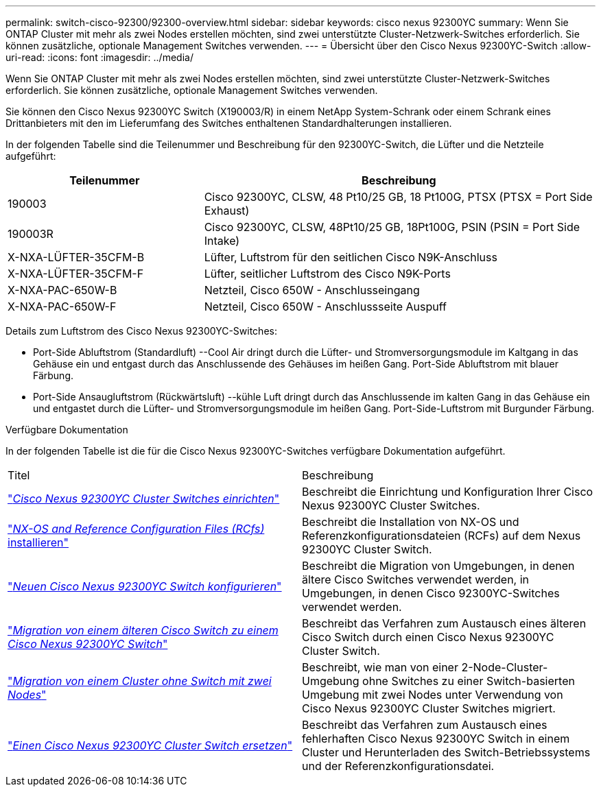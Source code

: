 ---
permalink: switch-cisco-92300/92300-overview.html 
sidebar: sidebar 
keywords: cisco nexus 92300YC 
summary: Wenn Sie ONTAP Cluster mit mehr als zwei Nodes erstellen möchten, sind zwei unterstützte Cluster-Netzwerk-Switches erforderlich. Sie können zusätzliche, optionale Management Switches verwenden. 
---
= Übersicht über den Cisco Nexus 92300YC-Switch
:allow-uri-read: 
:icons: font
:imagesdir: ../media/


[role="lead"]
Wenn Sie ONTAP Cluster mit mehr als zwei Nodes erstellen möchten, sind zwei unterstützte Cluster-Netzwerk-Switches erforderlich. Sie können zusätzliche, optionale Management Switches verwenden.

Sie können den Cisco Nexus 92300YC Switch (X190003/R) in einem NetApp System-Schrank oder einem Schrank eines Drittanbieters mit den im Lieferumfang des Switches enthaltenen Standardhalterungen installieren.

In der folgenden Tabelle sind die Teilenummer und Beschreibung für den 92300YC-Switch, die Lüfter und die Netzteile aufgeführt:

[cols="1,2"]
|===
| Teilenummer | Beschreibung 


 a| 
190003
 a| 
Cisco 92300YC, CLSW, 48 Pt10/25 GB, 18 Pt100G, PTSX (PTSX = Port Side Exhaust)



 a| 
190003R
 a| 
Cisco 92300YC, CLSW, 48Pt10/25 GB, 18Pt100G, PSIN (PSIN = Port Side Intake)



 a| 
X-NXA-LÜFTER-35CFM-B
 a| 
Lüfter, Luftstrom für den seitlichen Cisco N9K-Anschluss



 a| 
X-NXA-LÜFTER-35CFM-F
 a| 
Lüfter, seitlicher Luftstrom des Cisco N9K-Ports



 a| 
X-NXA-PAC-650W-B
 a| 
Netzteil, Cisco 650W - Anschlusseingang



 a| 
X-NXA-PAC-650W-F
 a| 
Netzteil, Cisco 650W - Anschlussseite Auspuff

|===
Details zum Luftstrom des Cisco Nexus 92300YC-Switches:

* Port-Side Abluftstrom (Standardluft) --Cool Air dringt durch die Lüfter- und Stromversorgungsmodule im Kaltgang in das Gehäuse ein und entgast durch das Anschlussende des Gehäuses im heißen Gang. Port-Side Abluftstrom mit blauer Färbung.
* Port-Side Ansaugluftstrom (Rückwärtsluft) --kühle Luft dringt durch das Anschlussende im kalten Gang in das Gehäuse ein und entgastet durch die Lüfter- und Stromversorgungsmodule im heißen Gang. Port-Side-Luftstrom mit Burgunder Färbung.


.Verfügbare Dokumentation
In der folgenden Tabelle ist die für die Cisco Nexus 92300YC-Switches verfügbare Dokumentation aufgeführt.

|===


| Titel | Beschreibung 


 a| 
https://docs.netapp.com/us-en/ontap-systems-switches/switch-cisco-9336c-fx2/setup-switches.html["_Cisco Nexus 92300YC Cluster Switches einrichten_"^]
 a| 
Beschreibt die Einrichtung und Konfiguration Ihrer Cisco Nexus 92300YC Cluster Switches.



 a| 
https://docs.netapp.com/us-en/ontap-systems-switches/switch-cisco-92300/install-nxos-overview.html["_NX-OS and Reference Configuration Files (RCfs)_ installieren"^]
 a| 
Beschreibt die Installation von NX-OS und Referenzkonfigurationsdateien (RCFs) auf dem Nexus 92300YC Cluster Switch.



 a| 
https://docs.netapp.com/us-en/ontap-systems-switches/switch-cisco-92300/configure-overview.html["_Neuen Cisco Nexus 92300YC Switch konfigurieren_"^]
 a| 
Beschreibt die Migration von Umgebungen, in denen ältere Cisco Switches verwendet werden, in Umgebungen, in denen Cisco 92300YC-Switches verwendet werden.



 a| 
https://docs.netapp.com/us-en/ontap-systems-switches/switch-cisco-92300/migrate-to-92300yc-overview.html["_Migration von einem älteren Cisco Switch zu einem Cisco Nexus 92300YC Switch_"^]
 a| 
Beschreibt das Verfahren zum Austausch eines älteren Cisco Switch durch einen Cisco Nexus 92300YC Cluster Switch.



 a| 
https://docs.netapp.com/us-en/ontap-systems-switches/switch-cisco-92300/migrate-to-2n-switched.html["_Migration von einem Cluster ohne Switch mit zwei Nodes_"^]
 a| 
Beschreibt, wie man von einer 2-Node-Cluster-Umgebung ohne Switches zu einer Switch-basierten Umgebung mit zwei Nodes unter Verwendung von Cisco Nexus 92300YC Cluster Switches migriert.



 a| 
https://docs.netapp.com/us-en/ontap-systems-switches/switch-cisco-92300/replace-92300yc.html["_Einen Cisco Nexus 92300YC Cluster Switch ersetzen_"^]
 a| 
Beschreibt das Verfahren zum Austausch eines fehlerhaften Cisco Nexus 92300YC Switch in einem Cluster und Herunterladen des Switch-Betriebssystems und der Referenzkonfigurationsdatei.

|===